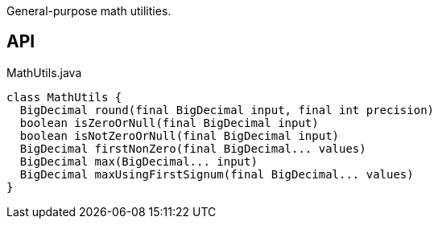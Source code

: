 :Notice: Licensed to the Apache Software Foundation (ASF) under one or more contributor license agreements. See the NOTICE file distributed with this work for additional information regarding copyright ownership. The ASF licenses this file to you under the Apache License, Version 2.0 (the "License"); you may not use this file except in compliance with the License. You may obtain a copy of the License at. http://www.apache.org/licenses/LICENSE-2.0 . Unless required by applicable law or agreed to in writing, software distributed under the License is distributed on an "AS IS" BASIS, WITHOUT WARRANTIES OR  CONDITIONS OF ANY KIND, either express or implied. See the License for the specific language governing permissions and limitations under the License.

General-purpose math utilities.

== API

[source,java]
.MathUtils.java
----
class MathUtils {
  BigDecimal round(final BigDecimal input, final int precision)
  boolean isZeroOrNull(final BigDecimal input)
  boolean isNotZeroOrNull(final BigDecimal input)
  BigDecimal firstNonZero(final BigDecimal... values)
  BigDecimal max(BigDecimal... input)
  BigDecimal maxUsingFirstSignum(final BigDecimal... values)
}
----

